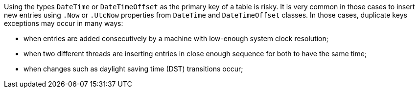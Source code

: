 Using the types `DateTime` or `DateTimeOffset` as the primary key of a table is risky.
It is very common in those cases to insert new entries using `.Now` or `.UtcNow` properties from `DateTime` and `DateTimeOffset` classes.
In those cases, duplicate keys exceptions may occur in many ways:

* when entries are added consecutively by a machine with low-enough system clock resolution;
* when two different threads are inserting entries in close enough sequence for both to have the same time;
* when changes such as daylight saving time (DST) transitions occur;